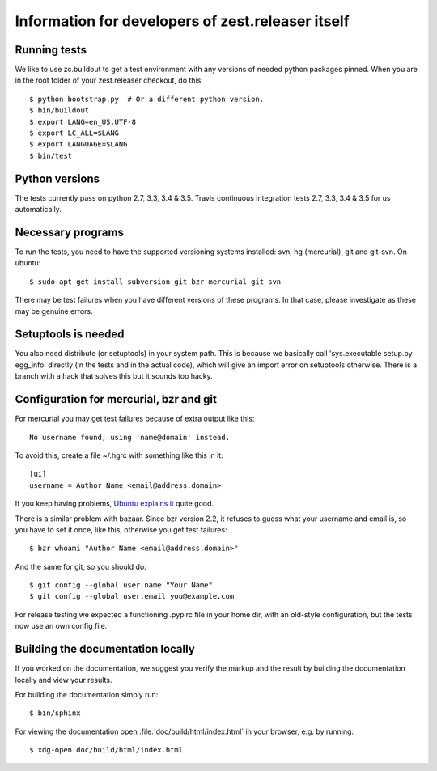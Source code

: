 Information for developers of zest.releaser itself
===================================================

Running tests
-------------

We like to use zc.buildout to get a test environment with any versions of
needed python packages pinned.  When you are in the root folder of your
zest.releaser checkout, do this::

  $ python bootstrap.py  # Or a different python version.
  $ bin/buildout
  $ export LANG=en_US.UTF-8
  $ export LC_ALL=$LANG
  $ export LANGUAGE=$LANG
  $ bin/test


Python versions
---------------

The tests currently pass on python 2.7, 3.3, 3.4 & 3.5. Travis continuous
integration tests 2.7, 3.3, 3.4 & 3.5 for us automatically.


Necessary programs
------------------

To run the tests, you need to have the supported versioning systems
installed: svn, hg (mercurial), git and git-svn. On ubuntu::

  $ sudo apt-get install subversion git bzr mercurial git-svn

There may be test failures when you have different versions of these programs.
In that case, please investigate as these may be genuine errors.


Setuptools is needed
--------------------

You also need distribute (or setuptools) in your system path.  This is because
we basically call 'sys.executable setup.py egg_info' directly (in the tests
and in the actual code), which will give an import error on setuptools
otherwise.  There is a branch with a hack that solves this but it sounds too
hacky.


Configuration for mercurial, bzr and git
----------------------------------------

For mercurial you may get test failures because of extra output like
this::

  No username found, using 'name@domain' instead.

To avoid this, create a file ~/.hgrc with something like this in it::

  [ui]
  username = Author Name <email@address.domain>

If you keep having problems, `Ubuntu explains it
<https://help.ubuntu.com/community/Mercurial>`_ quite good.

There is a similar problem with bazaar.  Since bzr version 2.2, it
refuses to guess what your username and email is, so you have to
set it once, like this, otherwise you get test failures::

  $ bzr whoami "Author Name <email@address.domain>"

And the same for git, so you should do::

  $ git config --global user.name "Your Name"
  $ git config --global user.email you@example.com

For release testing we expected a functioning .pypirc file in your
home dir, with an old-style configuration, but the tests now use an
own config file.


Building the documentation locally
-------------------------------------

If you worked on the documentation, we suggest you verify the markup
and the result by building the documentation locally and view your
results.

For building the documentation simply run::

    $ bin/sphinx

For viewing the documentation open :file:`doc/build/html/index.html`
in your browser, e.g. by running::

    $ xdg-open doc/build/html/index.html
